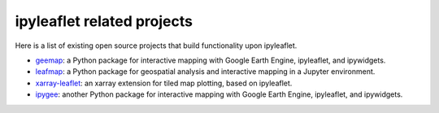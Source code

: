 .. _related_projects-section:

ipyleaflet related projects
===========================

Here is a list of existing open source projects that build functionality upon ipyleaflet.

- `geemap <https://geemap.org>`_: a Python package for interactive mapping with Google Earth Engine, ipyleaflet, and ipywidgets.
- `leafmap <https://leafmap.org>`_: a Python package for geospatial analysis and interactive mapping in a Jupyter environment.
- `xarray-leaflet <https://github.com/davidbrochart/xarray_leaflet>`_: an xarray extension for tiled map plotting, based on ipyleaflet.
- `ipygee <https://github.com/fitoprincipe/ipygee>`_: another Python package for interactive mapping with Google Earth Engine, ipyleaflet, and ipywidgets.
